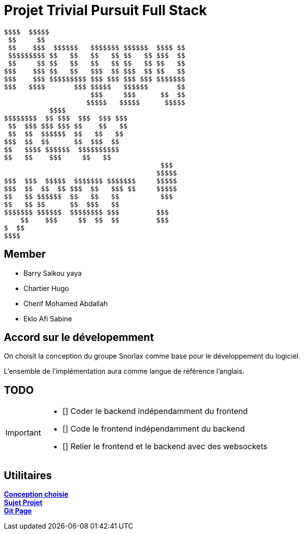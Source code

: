 = Projet Trivial Pursuit Full Stack

[source]
$$$$  $$$$$
 $$     $$
 $$    $$$  $$$$$$   $$$$$$$ $$$$$$  $$$$ $$
 $$$$$$$$$ $$   $$   $$   $$ $$   $$ $$$  $$
 $$     $$ $$   $$   $$   $$ $$   $$ $$   $$
$$$    $$$ $$   $$   $$$  $$ $$$  $$ $$   $$
$$$    $$$ $$$$$$$$$ $$$ $$$ $$$ $$$ $$$$$$$
$$$   $$$$       $$$ $$$$$   $$$$$$       $$
                     $$$     $$$      $$  $$
                    $$$$$   $$$$$      $$$$$
           $$$$              
$$$$$$$$  $$ $$$  $$$  $$$ $$$
 $$  $$$ $$$ $$$ $$    $$   $$
 $$  $$  $$$$$$  $$   $$   $$
$$$  $$  $$      $$  $$$  $$
$$   $$$$ $$$$$$  $$$$$$$$$$
$$   $$    $$$     $$   $$
                                      $$$
                                     $$$$$
$$$  $$$  $$$$$  $$$$$$$ $$$$$$$     $$$$$
$$$  $$  $$  $$ $$$  $$   $$$ $$     $$$$$
$$   $$ $$$$$$  $$   $$   $$          $$$
$$   $$ $$      $$  $$$   $$
$$$$$$$ $$$$$$  $$$$$$$$ $$$         $$$
    $$    $$$     $$  $$  $$         $$$
$  $$
$$$$

== Member
- Barry Saikou yaya
- Chartier Hugo
- Cherif Mohamed Abdallah
- Eklo Afi Sabine

== Accord sur le dévelopemment
On choisit la conception du groupe Snorlax comme base pour le développement du logiciel.

L'ensemble de l'implémentation aura comme langue de référence l'anglais.

== TODO
[IMPORTANT]
====
- [] Coder le backend indépendamment du frontend
- [] Code le frontend indépendamment du backend
- [] Relier le frontend et le backend avec des websockets
====


== Utilitaires

**link:https://e206597m.univ-nantes.io/trivial-poursuit/trivial-doc/dev/index.html[Conception choisie]** +
**link:https://p-trans.univ-nantes.io/projet/[Sujet Projet]** +
**link:https://e206597m.univ-nantes.io/trivial_pursuit_full_stack/[Git Page]**

